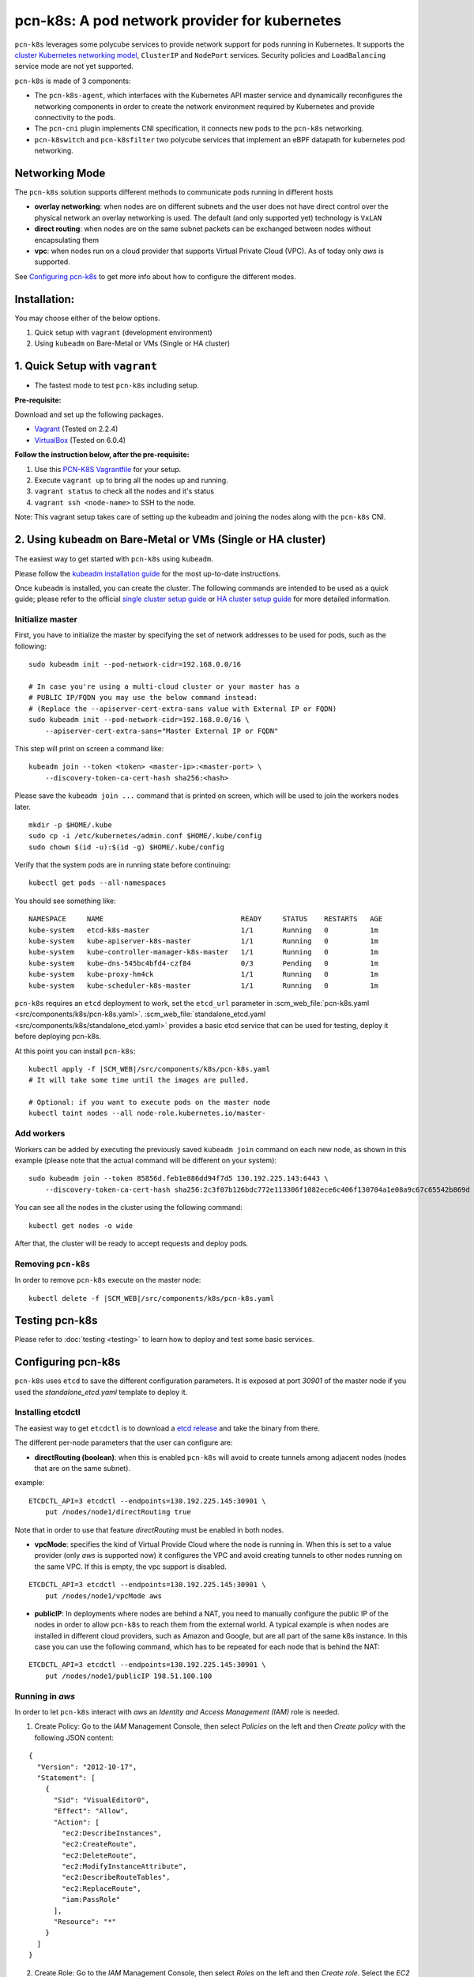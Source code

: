 pcn-k8s: A pod network provider for kubernetes
==============================================

``pcn-k8s`` leverages some polycube services to provide network support for pods running in Kubernetes.
It supports the `cluster Kubernetes networking model <https://kubernetes.io/docs/concepts/cluster-administration/networking/>`_, ``ClusterIP`` and ``NodePort`` services.
Security policies and ``LoadBalancing`` service mode are not yet supported.

``pcn-k8s`` is made of 3 components:

- The ``pcn-k8s-agent``, which interfaces with the Kubernetes API master service and dynamically reconfigures the networking components in order to create the network environment required by Kubernetes and provide connectivity to the pods.
- The ``pcn-cni`` plugin implements CNI specification, it connects new pods to the ``pcn-k8s`` networking.
- ``pcn-k8switch`` and ``pcn-k8sfilter`` two polycube services that implement an eBPF datapath for kubernetes pod networking.

.. image:: pcn_k8s_architecture.png

Networking Mode
---------------

The ``pcn-k8s`` solution supports different methods to communicate pods running in different hosts

- **overlay networking**: when nodes are on different subnets and the user does not have direct control over the physical network an overlay networking is used. The default (and only supported yet) technology is ``VxLAN``
- **direct routing**: when nodes are on the same subnet packets can be exchanged between nodes without encapsulating them
- **vpc**: when nodes run on a cloud provider that supports Virtual Private Cloud (VPC). As of today only `aws` is supported.

See `Configuring pcn-k8s`_ to get more info about how to configure the different modes.

Installation:
-------------
You may choose either of the below options.

1. Quick setup with ``vagrant`` (development environment)
2. Using ``kubeadm`` on Bare-Metal or VMs (Single or HA cluster)

1. Quick Setup with ``vagrant``
-------------------------------
- The fastest mode to test ``pcn-k8s`` including setup.

**Pre-requisite:** 

Download and set up the following packages.

- `Vagrant <https://www.vagrantup.com/downloads.html>`_ (Tested on 2.2.4)
- `VirtualBox <https://www.virtualbox.org/wiki/Downloads>`_ (Tested on 6.0.4)

**Follow the instruction below, after the pre-requisite:**

1. Use this `PCN-K8S Vagrantfile <https://raw.githubusercontent.com/polycube-network/polycube/2a23469853bed0ce38774512d0180629f13fe7fb/tests/vagrant/pcn-k8s/Vagrantfile>`_ for your setup.
2. Execute ``vagrant up`` to bring all the nodes up and running.
3. ``vagrant status`` to check all the nodes and it's status
4. ``vagrant ssh <node-name>`` to SSH to the node.

Note: This vagrant setup takes care of setting up the kubeadm and joining the nodes along with the ``pcn-k8s`` CNI.

2. Using ``kubeadm`` on Bare-Metal or VMs (Single or HA cluster)
----------------------------------------------------------------

The easiest way to get started with ``pcn-k8s`` using ``kubeadm``.

Please follow the `kubeadm installation guide <https://kubernetes.io/docs/setup/independent/install-kubeadm/>`_ for the most up-to-date instructions.

Once ``kubeadm`` is installed, you can create the cluster.
The following commands are intended to be used as a quick guide; please refer to the official `single cluster setup guide <https://kubernetes.io/docs/setup/independent/create-cluster-kubeadm/>`_ or `HA cluster setup guide <https://kubernetes.io/docs/setup/independent/high-availability/>`_ for more detailed information.

Initialize master
^^^^^^^^^^^^^^^^^

First, you have to initialize the master by specifying the set of network addresses to be used for pods, such as the following:

::

    sudo kubeadm init --pod-network-cidr=192.168.0.0/16

    # In case you're using a multi-cloud cluster or your master has a
    # PUBLIC IP/FQDN you may use the below command instead:
    # (Replace the --apiserver-cert-extra-sans value with External IP or FQDN)
    sudo kubeadm init --pod-network-cidr=192.168.0.0/16 \
        --apiserver-cert-extra-sans="Master External IP or FQDN"


This step will print on screen a command like:

::

    kubeadm join --token <token> <master-ip>:<master-port> \
        --discovery-token-ca-cert-hash sha256:<hash>


Please save the ``kubeadm join ...`` command that is printed on screen, which will be used to join the workers nodes later.

::

    mkdir -p $HOME/.kube
    sudo cp -i /etc/kubernetes/admin.conf $HOME/.kube/config
    sudo chown $(id -u):$(id -g) $HOME/.kube/config


Verify that the system pods are in running state before continuing:

::

    kubectl get pods --all-namespaces

You should see something like:

::

    NAMESPACE     NAME                                 READY     STATUS    RESTARTS   AGE
    kube-system   etcd-k8s-master                      1/1       Running   0          1m
    kube-system   kube-apiserver-k8s-master            1/1       Running   0          1m
    kube-system   kube-controller-manager-k8s-master   1/1       Running   0          1m
    kube-system   kube-dns-545bc4bfd4-czf84            0/3       Pending   0          1m
    kube-system   kube-proxy-hm4ck                     1/1       Running   0          1m
    kube-system   kube-scheduler-k8s-master            1/1       Running   0          1m


``pcn-k8s`` requires an ``etcd`` deployment to work, set the ``etcd_url`` parameter in :scm_web_file:`pcn-k8s.yaml <src/components/k8s/pcn-k8s.yaml>`.
:scm_web_file:`standalone_etcd.yaml <src/components/k8s/standalone_etcd.yaml>` provides a basic etcd service that can be used for testing, deploy it before deploying pcn-k8s.

At this point you can install ``pcn-k8s``:

.. parsed-literal::

    kubectl apply -f |SCM_WEB|/src/components/k8s/pcn-k8s.yaml
    # It will take some time until the images are pulled.

    # Optional: if you want to execute pods on the master node
    kubectl taint nodes --all node-role.kubernetes.io/master-

Add workers
^^^^^^^^^^^
Workers can be added by executing the previously saved ``kubeadm join`` command on each new node, as shown in this example (please note that the actual command will be different on your system):

::

    sudo kubeadm join --token 85856d.feb1e886dd94f7d5 130.192.225.143:6443 \
        --discovery-token-ca-cert-hash sha256:2c3f07b126bdc772e113306f1082ece6c406f130704a1e08a9c67c65542b869d

You can see all the nodes in the cluster using the following command:

::

    kubectl get nodes -o wide


After that, the cluster will be ready to accept requests and deploy pods.

Removing ``pcn-k8s``
^^^^^^^^^^^^^^^^^^^^

In order to remove ``pcn-k8s`` execute on the master node:

.. parsed-literal::

    kubectl delete -f |SCM_WEB|/src/components/k8s/pcn-k8s.yaml


Testing pcn-k8s
---------------

Please refer to :doc:`testing <testing>` to learn how to deploy and test some basic services.


Configuring pcn-k8s
-------------------

``pcn-k8s`` uses ``etcd`` to save the different configuration parameters.
It is exposed at port `30901` of the master node if you used the `standalone_etcd.yaml` template to deploy it.

Installing etcdctl
^^^^^^^^^^^^^^^^^^

The easiest way to get ``etcdctl`` is to download a `etcd release <https://github.com/etcd-io/etcd/releases>`_ and take the binary from there.

The different per-node parameters that the user can configure are:

- **directRouting (boolean)**: when this is enabled ``pcn-k8s`` will avoid to create tunnels among adjacent nodes (nodes that are on the same subnet).

example:

::

    ETCDCTL_API=3 etcdctl --endpoints=130.192.225.145:30901 \
        put /nodes/node1/directRouting true


Note that in order to use that feature `directRouting` must be enabled in both nodes.

- **vpcMode**: specifies the kind of Virtual Provide Cloud where the node is running in. When this is set to a value provider (only `aws` is supported now) it configures the VPC and avoid creating tunnels to other nodes running on the same VPC. If this is empty, the vpc support is disabled.

::

    ETCDCTL_API=3 etcdctl --endpoints=130.192.225.145:30901 \
        put /nodes/node1/vpcMode aws


- **publicIP**: In deployments where nodes are behind a NAT, you need to manually configure the public IP of the nodes in order to allow ``pcn-k8s`` to reach them from the external world. A typical example is when nodes are installed in different cloud providers, such as Amazon and Google, but are all part of the same k8s instance. In this case you can use the following command, which has to be repeated for each node that is behind the NAT:

::

    ETCDCTL_API=3 etcdctl --endpoints=130.192.225.145:30901 \
        put /nodes/node1/publicIP 198.51.100.100


Running in `aws`
^^^^^^^^^^^^^^^^

In order to let ``pcn-k8s`` interact with `aws` an `Identity and Access Management (IAM)` role is needed.

1. Create Policy: Go to the `IAM` Management Console, then select `Policies` on the left and then `Create policy` with the following JSON content:

::

    {
      "Version": "2012-10-17",
      "Statement": [
        {
          "Sid": "VisualEditor0",
          "Effect": "Allow",
          "Action": [
            "ec2:DescribeInstances",
            "ec2:CreateRoute",
            "ec2:DeleteRoute",
            "ec2:ModifyInstanceAttribute",
            "ec2:DescribeRouteTables",
            "ec2:ReplaceRoute",
            "iam:PassRole"
          ],
          "Resource": "*"
        }
      ]
    }

2. Create Role: Go to the `IAM` Management Console, then select `Roles` on the left and then `Create role`. Select the `EC2` service, click on `Next: Permissions` button on bottom right, select the name of policy that you've created in the above step and click `Next: Review` button; set a name to the policy with some description and click on `Create role` button.

3. Attach Policy to role: Go to the `IAM` Management Console, then select `Roles` on the left and click on the `role name` that you've created in above step, go to `Permissions` tab and click `Attach policies`. Then search and select for `AmazonEC2FullAccess`, `IAMReadOnlyAccess` and `PowerUserAccess` policy and click on `Attach policy` to complete the step.

Assign the IAM role (that you've created in above step) to the EC2 instances while you create them.

Note: VxLAN exchanges traffic on port `4789/UDP`, be sure that you have configured security rules to allow it.

Troubleshooting
---------------

Recovering from a pcn-k8s failure
^^^^^^^^^^^^^^^^^^^^^^^^^^^^^^^^^^

``pcn-k8s`` expects a clean environment to start with and it is likely to fail if this is not verified.
In case you hit any problems, please follow the next steps to recover from a failure:

.. parsed-literal::

    #1. Remove pcn-k8s
    kubectl delete -f |SCM_WEB|/src/components/k8s/pcn-k8s.yaml

    #2. Disable DNS
    kubectl -n kube-system scale --replicas=0 deployment/kube-dns

    #3. Remove garbage network interfaces and iptables(if any)
    ip link del dev pcn_k8s
    ip link del dev pcn_vxlan

    #4. Relaunch pcn-k8s
    kubectl apply -f |SCM_WEB|/src/components/k8s/pcn-k8s.yaml

    # Wait until all pcn-k8s containers are in running state
    kubectl get pods --all-namespaces

    #5. Reenable DNS
    kubectl -n kube-system scale --replicas=1 deployment/kube-dns

Developing
----------

Refer to :doc:`Developers <developers>`
